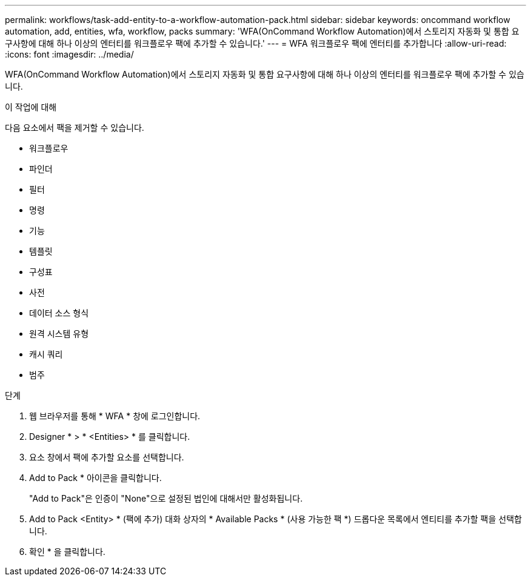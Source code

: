 ---
permalink: workflows/task-add-entity-to-a-workflow-automation-pack.html 
sidebar: sidebar 
keywords: oncommand workflow automation, add, entities, wfa, workflow, packs 
summary: 'WFA(OnCommand Workflow Automation)에서 스토리지 자동화 및 통합 요구사항에 대해 하나 이상의 엔터티를 워크플로우 팩에 추가할 수 있습니다.' 
---
= WFA 워크플로우 팩에 엔터티를 추가합니다
:allow-uri-read: 
:icons: font
:imagesdir: ../media/


[role="lead"]
WFA(OnCommand Workflow Automation)에서 스토리지 자동화 및 통합 요구사항에 대해 하나 이상의 엔터티를 워크플로우 팩에 추가할 수 있습니다.

.이 작업에 대해
다음 요소에서 팩을 제거할 수 있습니다.

* 워크플로우
* 파인더
* 필터
* 명령
* 기능
* 템플릿
* 구성표
* 사전
* 데이터 소스 형식
* 원격 시스템 유형
* 캐시 쿼리
* 범주


.단계
. 웹 브라우저를 통해 * WFA * 창에 로그인합니다.
. Designer * > * <Entities> * 를 클릭합니다.
. 요소 창에서 팩에 추가할 요소를 선택합니다.
. Add to Pack * 아이콘을 클릭합니다.
+
"Add to Pack"은 인증이 "None"으로 설정된 법인에 대해서만 활성화됩니다.

. Add to Pack <Entity> * (팩에 추가) 대화 상자의 * Available Packs * (사용 가능한 팩 *) 드롭다운 목록에서 엔티티를 추가할 팩을 선택합니다.
. 확인 * 을 클릭합니다.

